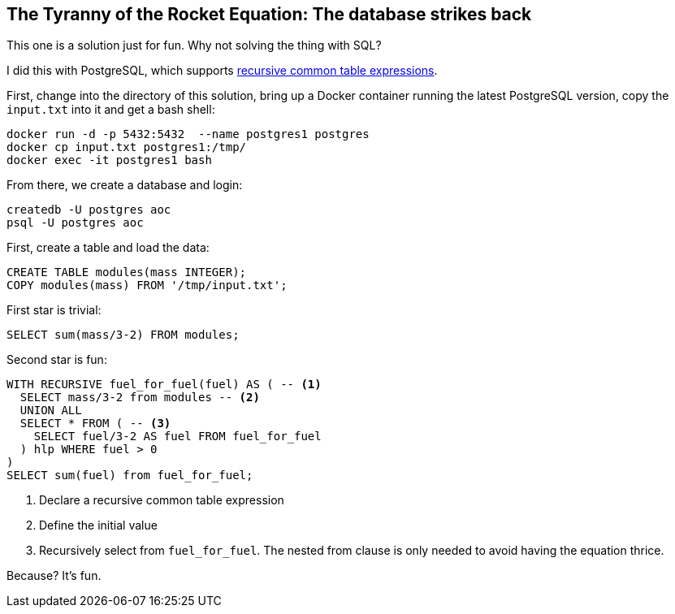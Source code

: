 == The Tyranny of the Rocket Equation: The database strikes back

This one is a solution just for fun. 
Why not solving the thing with SQL?

I did this with PostgreSQL, which supports https://www.postgresql.org/docs/11/queries-with.html[recursive common table expressions].

First, change into the directory of this solution, bring up a Docker container running the latest PostgreSQL version, copy the `input.txt` into it and get a bash shell:

[source,console]
----
docker run -d -p 5432:5432  --name postgres1 postgres
docker cp input.txt postgres1:/tmp/
docker exec -it postgres1 bash
----

From there, we create a database and login:

[source,console]
----
createdb -U postgres aoc
psql -U postgres aoc
----

First, create a table and load the data:

[source,sql]
----
CREATE TABLE modules(mass INTEGER);
COPY modules(mass) FROM '/tmp/input.txt';
----

First star is trivial:

[source,sql]
----
SELECT sum(mass/3-2) FROM modules;
----

Second star is fun:

[source,sql]
----
WITH RECURSIVE fuel_for_fuel(fuel) AS ( -- <1>
  SELECT mass/3-2 from modules -- <2>
  UNION ALL
  SELECT * FROM ( -- <3>
    SELECT fuel/3-2 AS fuel FROM fuel_for_fuel
  ) hlp WHERE fuel > 0
)
SELECT sum(fuel) from fuel_for_fuel;
----
<1> Declare a recursive common table expression
<2> Define the initial value
<3> Recursively select from `fuel_for_fuel`. The nested from clause is only needed to avoid having the equation thrice.

Because? It's fun.